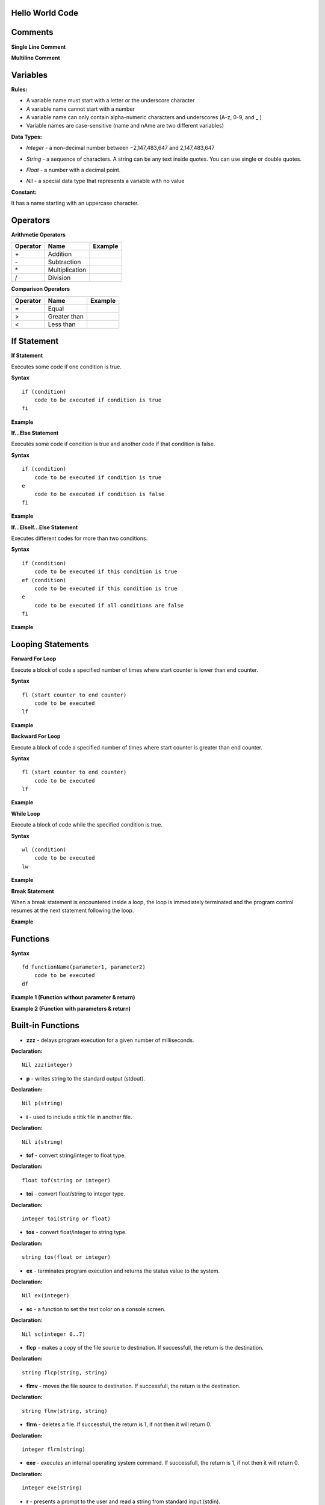Hello World Code
================

.. image:: http://ferdinandsilva.com/media/mabuhay.png

Comments
========

**Single Line Comment**

.. image:: http://ferdinandsilva.com/media/comment1.png

**Multiline Comment**

.. image:: http://ferdinandsilva.com/media/comment2.png

Variables
=========

**Rules:**

- A variable name must start with a letter or the underscore character
- A variable name cannot start with a number
- A variable name can only contain alpha-numeric characters and underscores (A-z, 0-9, and _ )
- Variable names are case-sensitive (name and nAme are two different variables)

**Data Types:**

- *Integer* - a non-decimal number between −2,147,483,647 and 2,147,483,647

.. image:: http://ferdinandsilva.com/media/integer.png

- *String* - a sequence of characters. A string can be any text inside quotes. You can use single or double quotes.

.. image:: http://ferdinandsilva.com/media/string.png

- *Float* - a number with a decimal point.

.. image:: http://ferdinandsilva.com/media/float.png

- *Nil* - a special data type that represents a variable with no value

.. image:: http://ferdinandsilva.com/media/nil.png

**Constant:**

It has a name starting with an uppercase character.

.. image:: http://ferdinandsilva.com/media/constant.png

Operators
=========

**Arithmetic Operators**

+----------+-----------------+-----------------------------------------------------------------------+
| Operator |       Name      |                  Example                                              |
+==========+=================+=======================================================================+
|      \+  |    Addition     | .. image:: http://ferdinandsilva.com/media/sum.png                    |
+----------+-----------------+-----------------------------------------------------------------------+
|      \-  |   Subtraction   | .. image:: http://ferdinandsilva.com/media/difference.png             |
+----------+-----------------+-----------------------------------------------------------------------+
|      \*  | Multiplication  | .. image:: http://ferdinandsilva.com/media/product.png                |
+----------+-----------------+-----------------------------------------------------------------------+
|       /  |   Division      | .. image:: http://ferdinandsilva.com/media/quotient.png               |
+----------+-----------------+-----------------------------------------------------------------------+

**Comparison Operators**

+----------+-----------------+-----------------------------------------------------------------------+
| Operator |       Name      |                  Example                                              |
+==========+=================+=======================================================================+
|    \=    | Equal           | .. image:: http://ferdinandsilva.com/media/equal.png                  |
+----------+-----------------+-----------------------------------------------------------------------+
|     >    | Greater than    | .. image:: http://ferdinandsilva.com/media/greater.png                |
+----------+-----------------+-----------------------------------------------------------------------+
|     <    | Less than       | .. image:: http://ferdinandsilva.com/media/less.png                   |
+----------+-----------------+-----------------------------------------------------------------------+

If Statement
============

**If Statement**

Executes some code if one condition is true.

**Syntax**
::
    if (condition)
        code to be executed if condition is true
    fi

**Example**

.. image:: http://ferdinandsilva.com/media/equal.png

**If...Else Statement**

Executes some code if condition is true and another code if that condition is false.

**Syntax**
::
    if (condition)
        code to be executed if condition is true
    e 
        code to be executed if condition is false
    fi

**Example**

.. image:: http://ferdinandsilva.com/media/ifelse.png

**If...ElseIf...Else Statement**

Executes different codes for more than two conditions.

**Syntax**
::
    if (condition)
        code to be executed if this condition is true
    ef (condition)
        code to be executed if this condition is true
    e
        code to be executed if all conditions are false
    fi

**Example**

.. image:: http://ferdinandsilva.com/media/ifelseif.png

Looping Statements
==================

**Forward For Loop**

Execute a block of code a specified number of times where start counter is lower than end counter.

**Syntax**
::
    fl (start counter to end counter)
        code to be executed
    lf

**Example**

.. image:: http://ferdinandsilva.com/media/forward.png

**Backward For Loop**

Execute a block of code a specified number of times where start counter is greater than end counter.

**Syntax**
::
    fl (start counter to end counter)
        code to be executed
    lf

**Example**

.. image:: http://ferdinandsilva.com/media/backward.png

**While Loop**

Execute a block of code while the specified condition is true.

**Syntax**
::
    wl (condition)
        code to be executed
    lw

**Example**

.. image:: http://ferdinandsilva.com/media/while.png

**Break Statement**

When a break statement is encountered inside a loop, the loop is immediately terminated and the program control resumes at the next statement following the loop.

**Example**

.. image:: http://ferdinandsilva.com/media/break.png

Functions
=========

**Syntax**
::
    fd functionName(parameter1, parameter2)
        code to be executed
    df

**Example 1 (Function without parameter & return)**

.. image:: http://ferdinandsilva.com/media/function1.png

**Example 2 (Function with parameters & return)**

.. image:: http://ferdinandsilva.com/media/function2.png

Built-in Functions
==================

- **zzz** - delays program execution for a given number of milliseconds.

**Declaration:**
::
    Nil zzz(integer)

- **p** - writes string to the standard output (stdout).

**Declaration:**
::
    Nil p(string)

- **i** - used to include a titik file in another file.

**Declaration:**
::
    Nil i(string)

- **tof** - convert string/integer to float type.

**Declaration:**
::
    float tof(string or integer)

- **toi** - convert float/string to integer type.

**Declaration:**
::
    integer toi(string or float)

- **tos** - convert float/integer to string type.

**Declaration:**
::
    string tos(float or integer)

- **ex** - terminates program execution and returns the status value to the system.

**Declaration:**
::
    Nil ex(integer)

- **sc** - a function to set the text color on a console screen.

**Declaration:**
::
    Nil sc(integer 0..7)

- **flcp** - makes a copy of the file source to destination. If successfull, the return is the destination.

**Declaration:**
::
    string flcp(string, string)

- **flmv** - moves the file source to destination. If successfull, the return is the destination.

**Declaration:**
::
    string flmv(string, string)

- **flrm** - deletes a file. If successfull, the return is 1, if not then it will return 0.

**Declaration:**
::
    integer flrm(string)

- **exe** - executes an internal operating system command. If successfull, the return is 1, if not then it will return 0.

**Declaration:**
::
    integer exe(string)

- **r** - presents a prompt to the user and read a string from standard input (stdin).

**Declaration:**
::
    string r(string)